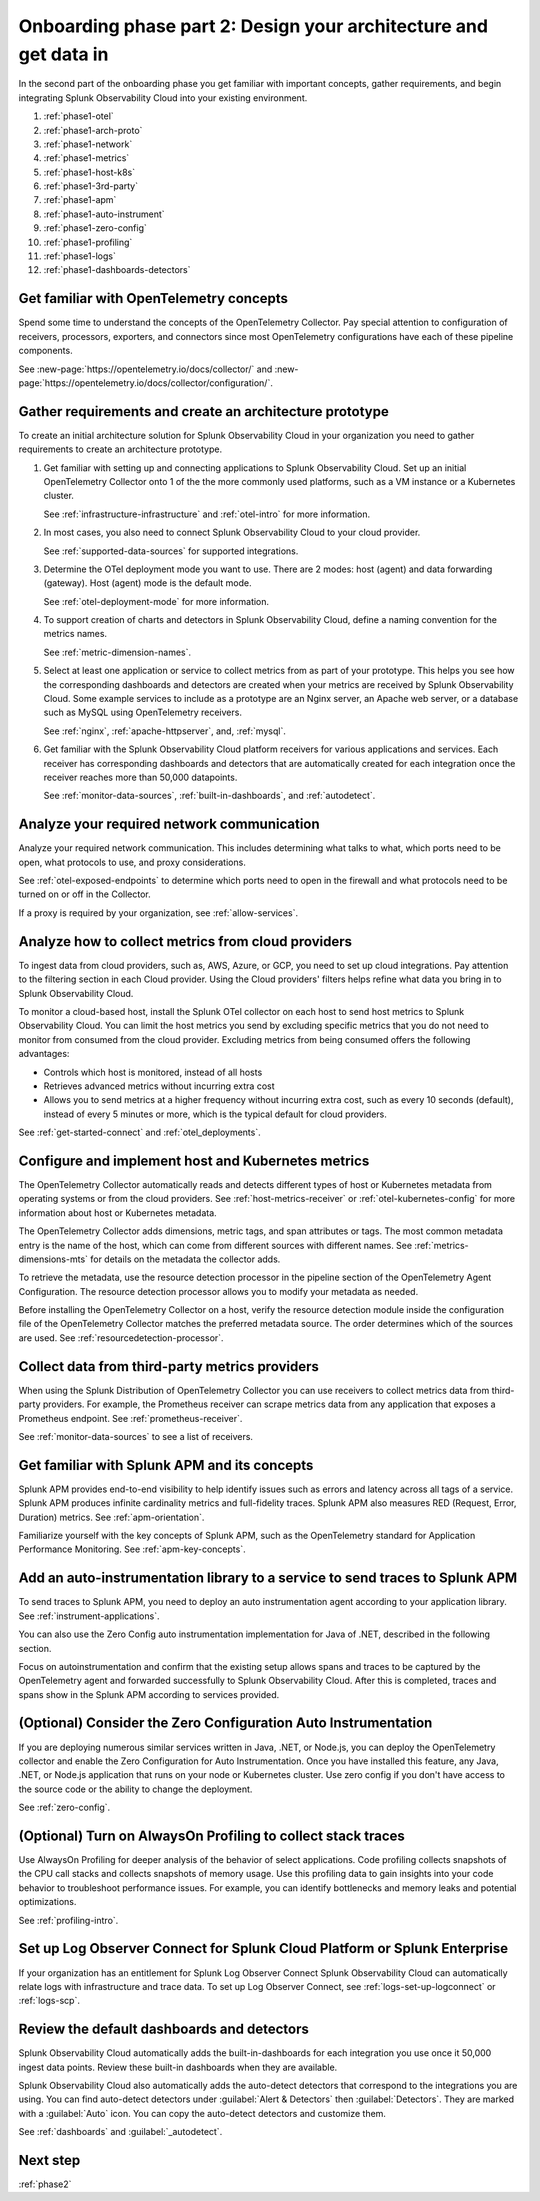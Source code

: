 .. _phase1-arch-gdi:

Onboarding phase part 2: Design your architecture and get data in
*********************************************************************

In the second part of the onboarding phase you get familiar with important concepts, gather requirements, and begin integrating Splunk Observability Cloud into your existing environment.

.. meta::
    :description: 

#. :ref:`phase1-otel`
#. :ref:`phase1-arch-proto`
#. :ref:`phase1-network`
#. :ref:`phase1-metrics`
#. :ref:`phase1-host-k8s`
#. :ref:`phase1-3rd-party`
#. :ref:`phase1-apm`
#. :ref:`phase1-auto-instrument`
#. :ref:`phase1-zero-config`
#. :ref:`phase1-profiling`
#. :ref:`phase1-logs`
#. :ref:`phase1-dashboards-detectors`

.. _phase1-otel:

Get familiar with OpenTelemetry concepts 
==========================================================

Spend some time to understand the concepts of the OpenTelemetry Collector. Pay special attention to configuration of receivers, processors, exporters, and connectors since most OpenTelemetry configurations have each of these pipeline components. 

See :new-page:`https://opentelemetry.io/docs/collector/` and :new-page:`https://opentelemetry.io/docs/collector/configuration/`.

.. _phase1-arch-proto:

Gather requirements and create an architecture prototype
==========================================================

To create an initial architecture solution for Splunk Observability Cloud in your organization you need to gather requirements to create an architecture prototype. 

1. Get familiar with setting up and connecting applications to Splunk Observability Cloud. Set up an initial OpenTelemetry Collector onto 1 of the the more commonly used platforms, such as a VM instance or a Kubernetes cluster. 

   See :ref:`infrastructure-infrastructure` and :ref:`otel-intro` for more information.
2. In most cases, you also need to connect Splunk Observability Cloud to your cloud provider. 

   See :ref:`supported-data-sources` for supported integrations. 
3. Determine the OTel deployment mode you want to use. There are 2 modes: host (agent) and data forwarding (gateway). Host (agent) mode is the default mode. 

   See :ref:`otel-deployment-mode` for more information.
4. To support creation of charts and detectors in Splunk Observability Cloud, define a naming convention for the metrics names. 

   See :ref:`metric-dimension-names`.
5. Select at least one application or service to collect metrics from as part of your prototype. This helps you see how the corresponding dashboards and detectors are created when your metrics are received by Splunk Observability Cloud. Some example services to include as a prototype are an Nginx server, an Apache web server, or a database such as MySQL using OpenTelemetry receivers. 

   See :ref:`nginx`, :ref:`apache-httpserver`, and, :ref:`mysql`.
6. Get familiar with the Splunk Observability Cloud platform receivers for various applications and services. Each receiver has corresponding dashboards and detectors that are automatically created for each integration once the receiver reaches more than 50,000 datapoints. 

   See :ref:`monitor-data-sources`, :ref:`built-in-dashboards`, and :ref:`autodetect`.

.. _phase1-network:

Analyze your required network communication
=============================================

Analyze your required network communication. This includes determining what talks to what, which ports need to be open, what protocols to use, and proxy considerations. 

See :ref:`otel-exposed-endpoints` to determine which ports need to open in the firewall and what protocols need to be turned on or off in the Collector. 

If a proxy is required by your organization, see :ref:`allow-services`.

.. _phase1-metrics:

Analyze how to collect metrics from cloud providers
==========================================================================

To ingest data from cloud providers, such as, AWS, Azure, or GCP, you need to set up cloud integrations. Pay attention to the filtering section in each Cloud provider. Using the Cloud providers' filters helps refine what data you bring in to Splunk Observability Cloud.

To monitor a cloud-based host, install the Splunk OTel collector on each host to send host metrics to Splunk Observability Cloud. You can limit the host metrics you send by excluding specific metrics that you do not need to monitor from consumed from the cloud provider. Excluding metrics from being consumed offers the following advantages:

* Controls which host is monitored, instead of all hosts
* Retrieves advanced metrics without incurring extra cost
* Allows you to send metrics at a higher frequency without incurring extra cost, such as every 10 seconds (default), instead of every 5 minutes or more, which is the typical default for cloud providers. 

See :ref:`get-started-connect` and :ref:`otel_deployments`.


.. _phase1-host-k8s:

Configure and implement host and Kubernetes metrics
==========================================================

The OpenTelemetry Collector automatically reads and detects different types of host or Kubernetes metadata from operating systems or from the cloud providers. See :ref:`host-metrics-receiver` or :ref:`otel-kubernetes-config` for more information about host or Kubernetes metadata. 

The OpenTelemetry Collector adds dimensions, metric tags, and span attributes or tags. The most common metadata entry is the name of the host, which can come from different sources with different names. See :ref:`metrics-dimensions-mts` for details on the metadata the collector adds. 

To retrieve the metadata, use the resource detection processor in the pipeline section of the OpenTelemetry Agent Configuration. The resource detection processor allows you to modify your metadata as needed. 

Before installing the OpenTelemetry Collector on a host, verify the resource detection module inside the configuration file of the OpenTelemetry Collector matches the preferred metadata source. The order determines which of the sources are used. See :ref:`resourcedetection-processor`.

.. _phase1-3rd-party:

Collect data from third-party metrics providers
==========================================================

When using the Splunk Distribution of OpenTelemetry Collector you can use receivers to collect metrics data from third-party providers. For example, the Prometheus receiver can scrape metrics data from any application that exposes a Prometheus endpoint. See :ref:`prometheus-receiver`.

See :ref:`monitor-data-sources` to see a list of receivers.

.. _phase1-apm:

Get familiar with Splunk APM and its concepts
==================================================================

Splunk APM provides end-to-end visibility to help identify issues such as errors and latency across all tags of a service. Splunk APM produces infinite cardinality metrics and full-fidelity traces. Splunk APM also measures RED (Request, Error, Duration) metrics. See :ref:`apm-orientation`.

Familiarize yourself with the key concepts of Splunk APM, such as the OpenTelemetry standard for Application Performance Monitoring. See :ref:`apm-key-concepts`.

.. _phase1-auto-instrument:

Add an auto-instrumentation library to a service to send traces to Splunk APM
==================================================================================

To send traces to Splunk APM, you need to deploy an auto instrumentation agent according to your application library. See :ref:`instrument-applications`.

You can also use the Zero Config auto instrumentation implementation for Java of .NET, described in the following section. 

Focus on autoinstrumentation and confirm that the existing setup allows spans and traces to be captured by the OpenTelemetry agent and forwarded successfully to Splunk Observability Cloud. After this is completed, traces and spans show in the Splunk APM according to services provided.   

.. _phase1-zero-config:

(Optional) Consider the Zero Configuration Auto Instrumentation
====================================================================================================

If you are deploying numerous similar services written in Java, .NET, or Node.js, you can deploy the OpenTelemetry collector and enable the Zero Configuration for Auto Instrumentation. Once you have installed this feature, any Java, .NET, or Node.js application that runs on your node or Kubernetes cluster.  Use zero config if you don't have access to the source code or the ability to change the deployment.

See :ref:`zero-config`.

.. _phase1-profiling:

(Optional) Turn on AlwaysOn Profiling to collect stack traces
============================================================================

Use AlwaysOn Profiling for deeper analysis of the behavior of select applications. Code profiling collects snapshots of the CPU call stacks and collects snapshots of memory usage. Use this profiling data to gain insights into your code behavior to troubleshoot performance issues. For example, you can identify bottlenecks and memory leaks and potential optimizations.

See :ref:`profiling-intro`.

.. _phase1-logs:

Set up Log Observer Connect for Splunk Cloud Platform or Splunk Enterprise
================================================================================================

If your organization has an entitlement for Splunk Log Observer Connect Splunk Observability Cloud can automatically relate logs with infrastructure and trace data. To set up Log Observer Connect, see :ref:`logs-set-up-logconnect` or :ref:`logs-scp`. 

.. _phase1-dashboards-detectors:

Review the default dashboards and detectors
==========================================================

Splunk Observability Cloud automatically adds the built-in-dashboards for each integration you use once it 50,000 ingest data points. Review these built-in dashboards when they are available.

Splunk Observability Cloud also automatically adds the auto-detect detectors that correspond to the integrations you are using. You can find auto-detect detectors under :guilabel:`Alert & Detectors` then :guilabel:`Detectors`. They are marked with a :guilabel:`Auto` icon. You can copy the auto-detect detectors and customize them.

See :ref:`dashboards` and :guilabel:`_autodetect`. 

Next step
===============

:ref:`phase2`



